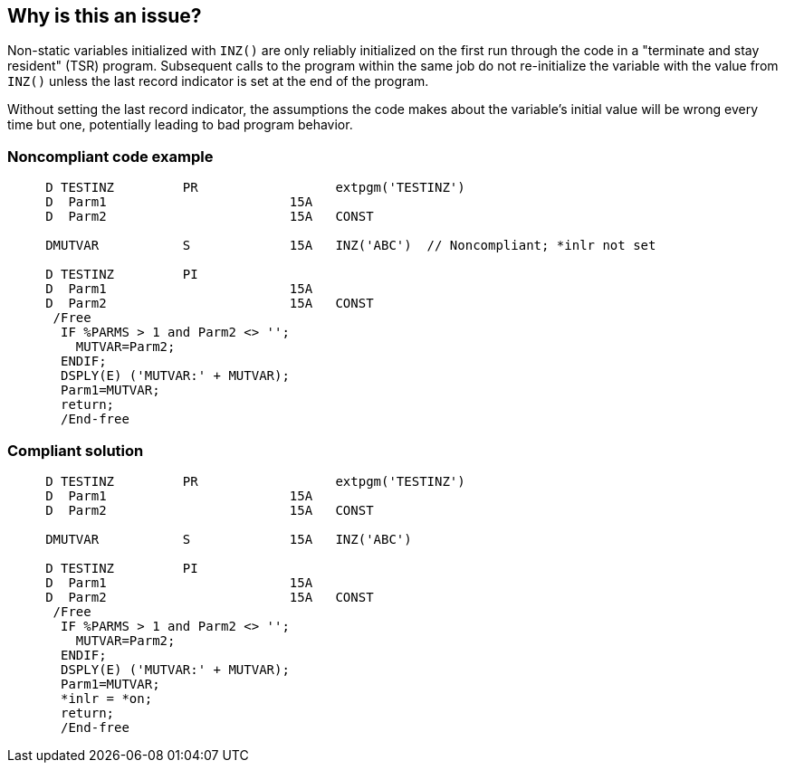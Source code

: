 == Why is this an issue?

Non-static variables initialized with ``++INZ()++`` are only reliably initialized on the first run through the code in a  "terminate and stay resident" (TSR) program. Subsequent calls to the program within the same job do not re-initialize the variable with the value from ``++INZ()++`` unless the last record indicator is set at the end of the program.


Without setting the last record indicator, the assumptions the code makes about the variable's initial value will be wrong every time but one, potentially leading to bad program behavior.


=== Noncompliant code example

[source,rpg]
----
     D TESTINZ         PR                  extpgm('TESTINZ')
     D  Parm1                        15A
     D  Parm2                        15A   CONST

     DMUTVAR           S             15A   INZ('ABC')  // Noncompliant; *inlr not set

     D TESTINZ         PI
     D  Parm1                        15A
     D  Parm2                        15A   CONST
      /Free
       IF %PARMS > 1 and Parm2 <> '';
         MUTVAR=Parm2;
       ENDIF;
       DSPLY(E) ('MUTVAR:' + MUTVAR);
       Parm1=MUTVAR;
       return;
       /End-free
----

=== Compliant solution

[source,rpg]
----
     D TESTINZ         PR                  extpgm('TESTINZ')
     D  Parm1                        15A
     D  Parm2                        15A   CONST

     DMUTVAR           S             15A   INZ('ABC')

     D TESTINZ         PI
     D  Parm1                        15A
     D  Parm2                        15A   CONST
      /Free
       IF %PARMS > 1 and Parm2 <> '';
         MUTVAR=Parm2;
       ENDIF;
       DSPLY(E) ('MUTVAR:' + MUTVAR);
       Parm1=MUTVAR;
       *inlr = *on;
       return;
       /End-free
----

ifdef::env-github,rspecator-view[]

'''
== Implementation Specification
(visible only on this page)

=== Message

Remove this use of "Inz()", and set "xxx"'s default value at the beginning of the program.


endif::env-github,rspecator-view[]

